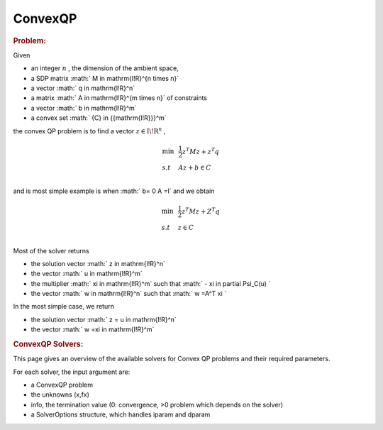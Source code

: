 .. index:: single: ConvexQP
.. _doxid-convexqp_problem:

ConvexQP
========

.. _doxid-convexqp_problem_1convexQPintro:
.. rubric:: Problem:

Given

* an integer :math:`n` , the dimension of the ambient space,

* a SDP matrix :math:` M \in \mathrm{I\!R}^{n \times n}`

* a vector :math:` q \in \mathrm{I\!R}^n`

* a matrix :math:` A \in \mathrm{I\!R}^{m times n}` of constraints

* a vector :math:` b \in \mathrm{I\!R}^m`

* a convex set :math:` {C} \in {{\mathrm{I\!R}}}^m`

the convex QP problem is to find a vector :math:`z\in{{\mathrm{I\!R}}}^n` ,

.. math::

    \begin{equation*} \begin{array}{lcl} \min & & \frac{1}{2} z^T M z + z^T q \\ s.t & & A z + b \in C \\ \end{array} \end{equation*}

and is most simple example is when :math:` b= 0 A =I` and we obtain

.. math::

    \begin{equation*} \begin{array}{lcl} \min & & \frac{1}{2} z^T M z + Z^T q \\ s.t & & z \in C \\ \end{array} \end{equation*}

Most of the solver returns

* the solution vector :math:` z \in \mathrm{I\!R}^n`

* the vector :math:` u \in \mathrm{I\!R}^m`

* the multiplier :math:` \xi \in \mathrm{I\!R}^m` such that :math:` - \xi \in \partial \Psi_C(u) `

* the vector :math:` w \in \mathrm{I\!R}^n` such that :math:` w =A^T \xi `

In the most simple case, we return

* the solution vector :math:` z = u \in \mathrm{I\!R}^n`

* the vector :math:` w =\xi \in \mathrm{I\!R}^m`


.. index:: single: ConvexQP as VI
.. _doxid-cqp_problem_v_i:


.. rubric:: ConvexQP Solvers:

This page gives an overview of the available solvers for Convex QP problems and their required parameters.

For each solver, the input argument are:

* a ConvexQP problem

* the unknowns (x,fx)

* info, the termination value (0: convergence, >0 problem which depends on the solver)

* a SolverOptions structure, which handles iparam and dparam

